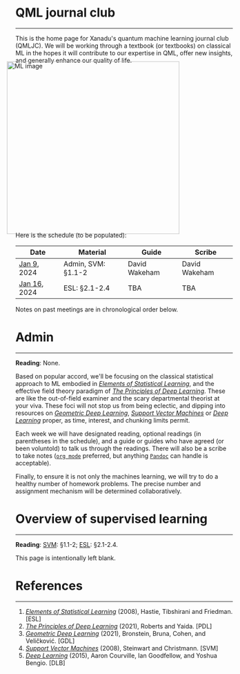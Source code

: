 --------

This is the home page for Xanadu's quantum machine learning
journal club (QMLJC). We will be working through a textbook (or
textbooks) on classical ML in the hopes it will contribute to our
expertise in QML, offer new insights, and generally enhance our
quality of life.

#+ATTR_HTML: :alt ML image :align center :width 400px :style display:inline;margin:-20px;
[[./img/qml/ML.png]]

Here is the schedule (to be populated):

| Date         | Material                | Guide         | Scribe        |
|--------------+-------------------------+---------------+---------------|
| [[week0][Jan 9]], 2024  | Admin, SVM: §1.1-2      | David Wakeham | David Wakeham |
| [[week1][Jan 16]], 2024 | ESL: §2.1-2.4           | TBA           | TBA           |
|--------------+-------------------------+---------------+---------------|

Notes on past meetings are in chronological order below.

* <<week0>> Admin
-----

*Reading*: None.

Based on popular accord, we'll be focusing on the classical
statistical approach to ML embodied in [[https://hastie.su.domains/ElemStatLearn/printings/ESLII_print12_toc.pdf][/Elements of Statistical Learning/]], and the
effective field theory paradigm of [[https://arxiv.org/pdf/2106.10165.pdf][/The Principles of Deep
Learning/]]. These are like the out-of-field examiner and the scary
departmental theorist at your viva. These foci will not stop us from being
eclectic, and dipping into resources on [[https://arxiv.org/pdf/2104.13478.pdf][/Geometric Deep Learning/]],
[[https://pzs.dstu.dp.ua/DataMining/svm/bibl/Support_Vector.pdf][/Support Vector Machines/]] or [[https://www.deeplearningbook.org/][/Deep Learning/]] proper, as time, interest, and chunking limits permit.

Each week we will have designated reading, optional readings (in
parentheses in the schedule), and a guide or guides who have agreed (or been
voluntold) to talk us through the readings. There will
also be a scribe to take notes
([[https://orgmode.org/worg/org-syntax.html][~org mode~]] preferred, but anything [[https://pandoc.org/][~Pandoc~]] can handle is
acceptable).

Finally, to ensure it is not only the machines learning, we will try
to do a healthy number of homework problems. The precise number and
assignment mechanism will be determined collaboratively.

* <<week1>> Overview of supervised learning
-----

*Reading*: [[SVM][SVM]]: §1.1-2; [[ESL][ESL]]: §2.1-2.4.

This page is intentionally left blank.

* References
-----
1. <<ESL>> [[https://hastie.su.domains/ElemStatLearn/printings/ESLII_print12_toc.pdf][/Elements of Statistical Learning/]] (2008), Hastie, 
   Tibshirani and Friedman. [ESL]
2. <<PDL>> [[https://arxiv.org/pdf/2106.10165.pdf][/The Principles of Deep Learning/]] (2021), Roberts and 
   Yaida. [PDL]
3. <<GDL>> [[https://arxiv.org/pdf/2104.13478.pdf][/Geometric Deep Learning/]] (2021), Bronstein, Bruna,
   Cohen, and Veličković. [GDL]
4. <<SVM>> [[https://pzs.dstu.dp.ua/DataMining/svm/bibl/Support_Vector.pdf][/Support Vector Machines/]] (2008), Steinwart and Christmann. [SVM]
5. <<DLB>> [[https://www.deeplearningbook.org/][/Deep Learning/]] (2015), Aaron Courville, Ian Goodfellow,
   and Yoshua Bengio. [DLB]
* COMMENT html export
#+CREATOR: 
#+AUTHOR: 
#+TITLE:
#+HTML_CONTAINER: div
#+HTML_DOCTYPE: xhtml-strict
#+HTML_HEAD: <link rel="stylesheet" type="text/css" href="style2.css" ><script src="https://polyfill.io/v3/polyfill.min.js?features=es6"></script> <script id="MathJax-script" async src="https://cdn.jsdelivr.net/npm/mathjax@3/es5/tex-mml-chtml.js"></script> <h1><b>QML journal club</b></h1>
#+HTML_LINK_HOME:
#+HTML_LINK_UP:
#+HTML_MATHJAX:
#+INFOJS_OPT:
#+LATEX_HEADER:
#+OPTIONS: html-postamble:nil
